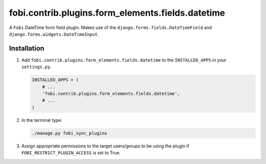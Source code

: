 fobi.contrib.plugins.form_elements.fields.datetime
--------------------------------------------------
A ``Fobi`` DateTime form field plugin. Makes use of the
``django.forms.fields.DateTimeField`` and
``django.forms.widgets.DateTimeInput``.

Installation
~~~~~~~~~~~~
(1) Add ``fobi.contrib.plugins.form_elements.fields.datetime`` to the
    ``INSTALLED_APPS`` in your ``settings.py``.

    .. code-block:: python

        INSTALLED_APPS = (
            # ...
            'fobi.contrib.plugins.form_elements.fields.datetime',
            # ...
        )

(2) In the terminal type:

    .. code-block:: sh

        ./manage.py fobi_sync_plugins

(3) Assign appropriate permissions to the target users/groups to be using
    the plugin if ``FOBI_RESTRICT_PLUGIN_ACCESS`` is set to True.
